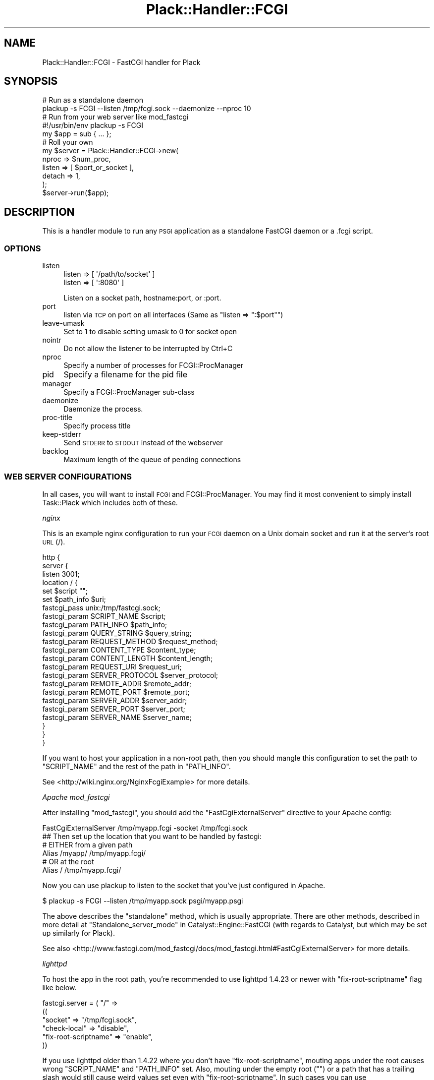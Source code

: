 .\" Automatically generated by Pod::Man 2.25 (Pod::Simple 3.20)
.\"
.\" Standard preamble:
.\" ========================================================================
.de Sp \" Vertical space (when we can't use .PP)
.if t .sp .5v
.if n .sp
..
.de Vb \" Begin verbatim text
.ft CW
.nf
.ne \\$1
..
.de Ve \" End verbatim text
.ft R
.fi
..
.\" Set up some character translations and predefined strings.  \*(-- will
.\" give an unbreakable dash, \*(PI will give pi, \*(L" will give a left
.\" double quote, and \*(R" will give a right double quote.  \*(C+ will
.\" give a nicer C++.  Capital omega is used to do unbreakable dashes and
.\" therefore won't be available.  \*(C` and \*(C' expand to `' in nroff,
.\" nothing in troff, for use with C<>.
.tr \(*W-
.ds C+ C\v'-.1v'\h'-1p'\s-2+\h'-1p'+\s0\v'.1v'\h'-1p'
.ie n \{\
.    ds -- \(*W-
.    ds PI pi
.    if (\n(.H=4u)&(1m=24u) .ds -- \(*W\h'-12u'\(*W\h'-12u'-\" diablo 10 pitch
.    if (\n(.H=4u)&(1m=20u) .ds -- \(*W\h'-12u'\(*W\h'-8u'-\"  diablo 12 pitch
.    ds L" ""
.    ds R" ""
.    ds C` ""
.    ds C' ""
'br\}
.el\{\
.    ds -- \|\(em\|
.    ds PI \(*p
.    ds L" ``
.    ds R" ''
'br\}
.\"
.\" Escape single quotes in literal strings from groff's Unicode transform.
.ie \n(.g .ds Aq \(aq
.el       .ds Aq '
.\"
.\" If the F register is turned on, we'll generate index entries on stderr for
.\" titles (.TH), headers (.SH), subsections (.SS), items (.Ip), and index
.\" entries marked with X<> in POD.  Of course, you'll have to process the
.\" output yourself in some meaningful fashion.
.ie \nF \{\
.    de IX
.    tm Index:\\$1\t\\n%\t"\\$2"
..
.    nr % 0
.    rr F
.\}
.el \{\
.    de IX
..
.\}
.\"
.\" Accent mark definitions (@(#)ms.acc 1.5 88/02/08 SMI; from UCB 4.2).
.\" Fear.  Run.  Save yourself.  No user-serviceable parts.
.    \" fudge factors for nroff and troff
.if n \{\
.    ds #H 0
.    ds #V .8m
.    ds #F .3m
.    ds #[ \f1
.    ds #] \fP
.\}
.if t \{\
.    ds #H ((1u-(\\\\n(.fu%2u))*.13m)
.    ds #V .6m
.    ds #F 0
.    ds #[ \&
.    ds #] \&
.\}
.    \" simple accents for nroff and troff
.if n \{\
.    ds ' \&
.    ds ` \&
.    ds ^ \&
.    ds , \&
.    ds ~ ~
.    ds /
.\}
.if t \{\
.    ds ' \\k:\h'-(\\n(.wu*8/10-\*(#H)'\'\h"|\\n:u"
.    ds ` \\k:\h'-(\\n(.wu*8/10-\*(#H)'\`\h'|\\n:u'
.    ds ^ \\k:\h'-(\\n(.wu*10/11-\*(#H)'^\h'|\\n:u'
.    ds , \\k:\h'-(\\n(.wu*8/10)',\h'|\\n:u'
.    ds ~ \\k:\h'-(\\n(.wu-\*(#H-.1m)'~\h'|\\n:u'
.    ds / \\k:\h'-(\\n(.wu*8/10-\*(#H)'\z\(sl\h'|\\n:u'
.\}
.    \" troff and (daisy-wheel) nroff accents
.ds : \\k:\h'-(\\n(.wu*8/10-\*(#H+.1m+\*(#F)'\v'-\*(#V'\z.\h'.2m+\*(#F'.\h'|\\n:u'\v'\*(#V'
.ds 8 \h'\*(#H'\(*b\h'-\*(#H'
.ds o \\k:\h'-(\\n(.wu+\w'\(de'u-\*(#H)/2u'\v'-.3n'\*(#[\z\(de\v'.3n'\h'|\\n:u'\*(#]
.ds d- \h'\*(#H'\(pd\h'-\w'~'u'\v'-.25m'\f2\(hy\fP\v'.25m'\h'-\*(#H'
.ds D- D\\k:\h'-\w'D'u'\v'-.11m'\z\(hy\v'.11m'\h'|\\n:u'
.ds th \*(#[\v'.3m'\s+1I\s-1\v'-.3m'\h'-(\w'I'u*2/3)'\s-1o\s+1\*(#]
.ds Th \*(#[\s+2I\s-2\h'-\w'I'u*3/5'\v'-.3m'o\v'.3m'\*(#]
.ds ae a\h'-(\w'a'u*4/10)'e
.ds Ae A\h'-(\w'A'u*4/10)'E
.    \" corrections for vroff
.if v .ds ~ \\k:\h'-(\\n(.wu*9/10-\*(#H)'\s-2\u~\d\s+2\h'|\\n:u'
.if v .ds ^ \\k:\h'-(\\n(.wu*10/11-\*(#H)'\v'-.4m'^\v'.4m'\h'|\\n:u'
.    \" for low resolution devices (crt and lpr)
.if \n(.H>23 .if \n(.V>19 \
\{\
.    ds : e
.    ds 8 ss
.    ds o a
.    ds d- d\h'-1'\(ga
.    ds D- D\h'-1'\(hy
.    ds th \o'bp'
.    ds Th \o'LP'
.    ds ae ae
.    ds Ae AE
.\}
.rm #[ #] #H #V #F C
.\" ========================================================================
.\"
.IX Title "Plack::Handler::FCGI 3"
.TH Plack::Handler::FCGI 3 "2012-08-14" "perl v5.16.0" "User Contributed Perl Documentation"
.\" For nroff, turn off justification.  Always turn off hyphenation; it makes
.\" way too many mistakes in technical documents.
.if n .ad l
.nh
.SH "NAME"
Plack::Handler::FCGI \- FastCGI handler for Plack
.SH "SYNOPSIS"
.IX Header "SYNOPSIS"
.Vb 2
\&  # Run as a standalone daemon
\&  plackup \-s FCGI \-\-listen /tmp/fcgi.sock \-\-daemonize \-\-nproc 10
\&
\&  # Run from your web server like mod_fastcgi
\&  #!/usr/bin/env plackup \-s FCGI
\&  my $app = sub { ... };
\&
\&  # Roll your own
\&  my $server = Plack::Handler::FCGI\->new(
\&      nproc  => $num_proc,
\&      listen => [ $port_or_socket ],
\&      detach => 1,
\&  );
\&  $server\->run($app);
.Ve
.SH "DESCRIPTION"
.IX Header "DESCRIPTION"
This is a handler module to run any \s-1PSGI\s0 application as a standalone
FastCGI daemon or a .fcgi script.
.SS "\s-1OPTIONS\s0"
.IX Subsection "OPTIONS"
.IP "listen" 4
.IX Item "listen"
.Vb 2
\&    listen => [ \*(Aq/path/to/socket\*(Aq ]
\&    listen => [ \*(Aq:8080\*(Aq ]
.Ve
.Sp
Listen on a socket path, hostname:port, or :port.
.IP "port" 4
.IX Item "port"
listen via \s-1TCP\s0 on port on all interfaces (Same as \f(CW\*(C`listen => ":$port"\*(C'\fR)
.IP "leave-umask" 4
.IX Item "leave-umask"
Set to 1 to disable setting umask to 0 for socket open
.IP "nointr" 4
.IX Item "nointr"
Do not allow the listener to be interrupted by Ctrl+C
.IP "nproc" 4
.IX Item "nproc"
Specify a number of processes for FCGI::ProcManager
.IP "pid" 4
.IX Item "pid"
Specify a filename for the pid file
.IP "manager" 4
.IX Item "manager"
Specify a FCGI::ProcManager sub-class
.IP "daemonize" 4
.IX Item "daemonize"
Daemonize the process.
.IP "proc-title" 4
.IX Item "proc-title"
Specify process title
.IP "keep-stderr" 4
.IX Item "keep-stderr"
Send \s-1STDERR\s0 to \s-1STDOUT\s0 instead of the webserver
.IP "backlog" 4
.IX Item "backlog"
Maximum length of the queue of pending connections
.SS "\s-1WEB\s0 \s-1SERVER\s0 \s-1CONFIGURATIONS\s0"
.IX Subsection "WEB SERVER CONFIGURATIONS"
In all cases, you will want to install \s-1FCGI\s0 and FCGI::ProcManager.
You may find it most convenient to simply install Task::Plack which
includes both of these.
.PP
\fInginx\fR
.IX Subsection "nginx"
.PP
This is an example nginx configuration to run your \s-1FCGI\s0 daemon on a
Unix domain socket and run it at the server's root \s-1URL\s0 (/).
.PP
.Vb 10
\&  http {
\&    server {
\&      listen 3001;
\&      location / {
\&        set $script "";
\&        set $path_info $uri;
\&        fastcgi_pass unix:/tmp/fastcgi.sock;
\&        fastcgi_param  SCRIPT_NAME      $script;
\&        fastcgi_param  PATH_INFO        $path_info;
\&        fastcgi_param  QUERY_STRING     $query_string;
\&        fastcgi_param  REQUEST_METHOD   $request_method;
\&        fastcgi_param  CONTENT_TYPE     $content_type;
\&        fastcgi_param  CONTENT_LENGTH   $content_length;
\&        fastcgi_param  REQUEST_URI      $request_uri;
\&        fastcgi_param  SERVER_PROTOCOL  $server_protocol;
\&        fastcgi_param  REMOTE_ADDR      $remote_addr;
\&        fastcgi_param  REMOTE_PORT      $remote_port;
\&        fastcgi_param  SERVER_ADDR      $server_addr;
\&        fastcgi_param  SERVER_PORT      $server_port;
\&        fastcgi_param  SERVER_NAME      $server_name;
\&      }
\&    }
\&  }
.Ve
.PP
If you want to host your application in a non-root path, then you
should mangle this configuration to set the path to \f(CW\*(C`SCRIPT_NAME\*(C'\fR and
the rest of the path in \f(CW\*(C`PATH_INFO\*(C'\fR.
.PP
See <http://wiki.nginx.org/NginxFcgiExample> for more details.
.PP
\fIApache mod_fastcgi\fR
.IX Subsection "Apache mod_fastcgi"
.PP
After installing \f(CW\*(C`mod_fastcgi\*(C'\fR, you should add the \f(CW\*(C`FastCgiExternalServer\*(C'\fR
directive to your Apache config:
.PP
.Vb 1
\&  FastCgiExternalServer /tmp/myapp.fcgi \-socket /tmp/fcgi.sock
\&
\&  ## Then set up the location that you want to be handled by fastcgi:
\&
\&  # EITHER from a given path
\&  Alias /myapp/ /tmp/myapp.fcgi/
\&
\&  # OR at the root
\&  Alias / /tmp/myapp.fcgi/
.Ve
.PP
Now you can use plackup to listen to the socket that you've just configured in Apache.
.PP
.Vb 1
\&  $  plackup \-s FCGI \-\-listen /tmp/myapp.sock psgi/myapp.psgi
.Ve
.PP
The above describes the \*(L"standalone\*(R" method, which is usually appropriate.
There are other methods, described in more detail at 
\&\*(L"Standalone_server_mode\*(R" in Catalyst::Engine::FastCGI (with regards to Catalyst, but which may be set up similarly for Plack).
.PP
See also <http://www.fastcgi.com/mod_fastcgi/docs/mod_fastcgi.html#FastCgiExternalServer>
for more details.
.PP
\fIlighttpd\fR
.IX Subsection "lighttpd"
.PP
To host the app in the root path, you're recommended to use lighttpd
1.4.23 or newer with \f(CW\*(C`fix\-root\-scriptname\*(C'\fR flag like below.
.PP
.Vb 6
\&  fastcgi.server = ( "/" =>
\&     ((
\&       "socket" => "/tmp/fcgi.sock",
\&       "check\-local" => "disable",
\&       "fix\-root\-scriptname" => "enable",
\&     ))
.Ve
.PP
If you use lighttpd older than 1.4.22 where you don't have
\&\f(CW\*(C`fix\-root\-scriptname\*(C'\fR, mouting apps under the root causes wrong
\&\f(CW\*(C`SCRIPT_NAME\*(C'\fR and \f(CW\*(C`PATH_INFO\*(C'\fR set. Also, mouting under the empty
root (\f(CW""\fR) or a path that has a trailing slash would still cause
weird values set even with \f(CW\*(C`fix\-root\-scriptname\*(C'\fR. In such cases you
can use Plack::Middleware::LighttpdScriptNameFix to fix it.
.PP
To mount in the non-root path over \s-1TCP:\s0
.PP
.Vb 6
\&  fastcgi.server = ( "/foo" =>
\&     ((
\&       "host" = "127.0.0.1",
\&       "port" = "5000",
\&       "check\-local" => "disable",
\&     ))
.Ve
.PP
It's recommended that your mount path does \fB\s-1NOT\s0\fR have the trailing
slash. If you \fIreally\fR need to have one, you should consider using
Plack::Middleware::LighttpdScriptNameFix to fix the wrong
\&\fB\s-1PATH_INFO\s0\fR values set by lighttpd.
.SS "Authorization"
.IX Subsection "Authorization"
Most fastcgi configuration does not pass \f(CW\*(C`Authorization\*(C'\fR headers to
\&\f(CW\*(C`HTTP_AUTHORIZATION\*(C'\fR environment variable by default for security
reasons. Authentication middleware such as Plack::Middleware::Auth::Basic or
Catalyst::Authentication::Credential::HTTP requires the variable to
be set up. Plack::Handler::FCGI supports extracting the \f(CW\*(C`Authorization\*(C'\fR environment
variable when it is configured that way.
.PP
Apache2 with mod_fastcgi:
.PP
.Vb 1
\&  \-\-pass\-header Authorization
.Ve
.PP
mod_fcgid:
.PP
.Vb 1
\&  FcgiPassHeader Authorization
.Ve
.SH "SEE ALSO"
.IX Header "SEE ALSO"
Plack
